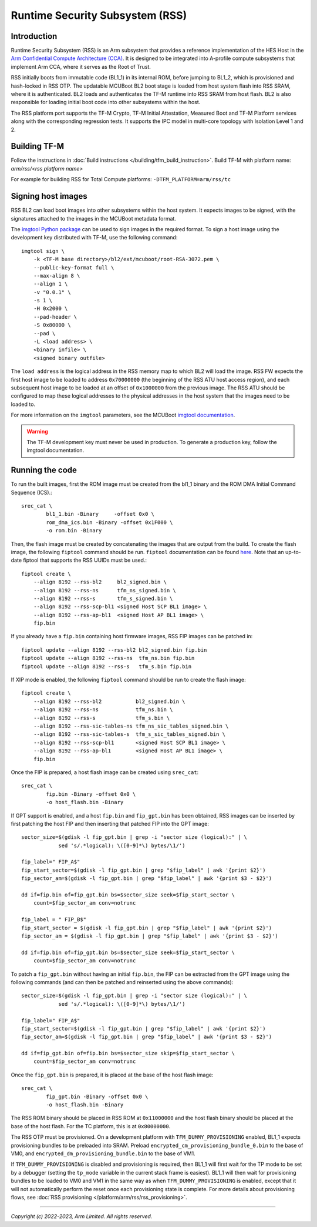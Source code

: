 Runtime Security Subsystem (RSS)
================================

Introduction
------------

Runtime Security Subsystem (RSS) is an Arm subsystem that provides a reference
implementation of the HES Host in the
`Arm Confidential Compute Architecture (CCA) <https://www.arm.com/architecture/security-features/arm-confidential-compute-architecture>`_.
It is designed to be integrated into A-profile compute subsystems that implement
Arm CCA, where it serves as the Root of Trust.

RSS initially boots from immutable code (BL1_1) in its internal ROM, before
jumping to BL1_2, which is provisioned and hash-locked in RSS OTP. The updatable
MCUBoot BL2 boot stage is loaded from host system flash into RSS SRAM, where it
is authenticated. BL2 loads and authenticates the TF-M runtime into RSS SRAM
from host flash. BL2 is also responsible for loading initial boot code into
other subsystems within the host.

The RSS platform port supports the TF-M Crypto, TF-M Initial Attestation,
Measured Boot and TF-M Platform services along with the corresponding
regression tests. It supports the IPC model in multi-core topology with
Isolation Level 1 and 2.

Building TF-M
-------------

Follow the instructions in :doc:`Build instructions </building/tfm_build_instruction>`.
Build TF-M with platform name: `arm/rss/<rss platform name>`

For example for building RSS for Total Compute platforms:
``-DTFM_PLATFORM=arm/rss/tc``

Signing host images
-------------------

RSS BL2 can load boot images into other subsystems within the host system. It
expects images to be signed, with the signatures attached to the images in the
MCUBoot metadata format.

The `imgtool Python package <https://pypi.org/project/imgtool/>`_ can be used to
sign images in the required format. To sign a host image using the development
key distributed with TF-M, use the following command::

    imgtool sign \
        -k <TF-M base directory>/bl2/ext/mcuboot/root-RSA-3072.pem \
        --public-key-format full \
        --max-align 8 \
        --align 1 \
        -v "0.0.1" \
        -s 1 \
        -H 0x2000 \
        --pad-header \
        -S 0x80000 \
        --pad \
        -L <load address> \
        <binary infile> \
        <signed binary outfile>

The ``load address`` is the logical address in the RSS memory map to which BL2
will load the image. RSS FW expects the first host image to be loaded to address
``0x70000000`` (the beginning of the RSS ATU host access region), and each
subsequent host image to be loaded at an offset of ``0x1000000`` from the
previous image. The RSS ATU should be configured to map these logical addresses
to the physical addresses in the host system that the images need to be loaded
to.

For more information on the ``imgtool`` parameters, see the MCUBoot
`imgtool documentation <https://docs.mcuboot.com/imgtool.html>`_.

.. warning::

    The TF-M development key must never be used in production. To generate a
    production key, follow the imgtool documentation.

Running the code
----------------

To run the built images, first the ROM image must be created from the bl1_1
binary and the ROM DMA Initial Command Sequence (ICS).::

    srec_cat \
            bl1_1.bin -Binary     -offset 0x0 \
            rom_dma_ics.bin -Binary -offset 0x1F000 \
            -o rom.bin -Binary

Then, the flash image must be created by concatenating the images that are
output from the build. To create the flash image, the following ``fiptool``
command should be run. ``fiptool`` documentation can be found `here
<https://trustedfirmware-a.readthedocs.io/en/latest/getting_started/tools-build.html?highlight=fiptool#building-and-using-the-fip-tool>`_.
Note that an up-to-date fiptool that supports the RSS UUIDs must be used.::

    fiptool create \
        --align 8192 --rss-bl2     bl2_signed.bin \
        --align 8192 --rss-ns      tfm_ns_signed.bin \
        --align 8192 --rss-s       tfm_s_signed.bin \
        --align 8192 --rss-scp-bl1 <signed Host SCP BL1 image> \
        --align 8192 --rss-ap-bl1  <signed Host AP BL1 image> \
        fip.bin

If you already have a ``fip.bin`` containing host firmware images, RSS FIP
images can be patched in::

    fiptool update --align 8192 --rss-bl2 bl2_signed.bin fip.bin
    fiptool update --align 8192 --rss-ns  tfm_ns.bin fip.bin
    fiptool update --align 8192 --rss-s   tfm_s.bin fip.bin

If XIP mode is enabled, the following ``fiptool`` command should be run to
create the flash image::

    fiptool create \
        --align 8192 --rss-bl2           bl2_signed.bin \
        --align 8192 --rss-ns            tfm_ns.bin \
        --align 8192 --rss-s             tfm_s.bin \
        --align 8192 --rss-sic-tables-ns tfm_ns_sic_tables_signed.bin \
        --align 8192 --rss-sic-tables-s  tfm_s_sic_tables_signed.bin \
        --align 8192 --rss-scp-bl1       <signed Host SCP BL1 image> \
        --align 8192 --rss-ap-bl1        <signed Host AP BL1 image> \
        fip.bin

Once the FIP is prepared, a host flash image can be created using ``srec_cat``::

    srec_cat \
            fip.bin -Binary -offset 0x0 \
            -o host_flash.bin -Binary

If GPT support is enabled, and a host ``fip.bin`` and ``fip_gpt.bin`` has been
obtained, RSS images can be inserted by first patching the host FIP and then
inserting that patched FIP into the GPT image::

    sector_size=$(gdisk -l fip_gpt.bin | grep -i "sector size (logical):" | \
                sed 's/.*logical): \([0-9]*\) bytes/\1/')

    fip_label=" FIP_A$"
    fip_start_sector=$(gdisk -l fip_gpt.bin | grep "$fip_label" | awk '{print $2}')
    fip_sector_am=$(gdisk -l fip_gpt.bin | grep "$fip_label" | awk '{print $3 - $2}')

    dd if=fip.bin of=fip_gpt.bin bs=$sector_size seek=$fip_start_sector \
        count=$fip_sector_am conv=notrunc

    fip_label = " FIP_B$"
    fip_start_sector = $(gdisk -l fip_gpt.bin | grep "$fip_label" | awk '{print $2}')
    fip_sector_am = $(gdisk -l fip_gpt.bin | grep "$fip_label" | awk '{print $3 - $2}')

    dd if=fip.bin of=fip_gpt.bin bs=$sector_size seek=$fip_start_sector \
        count=$fip_sector_am conv=notrunc

To patch a ``fip_gpt.bin`` without having an initial ``fip.bin``, the FIP can be
extracted from the GPT image using the following commands (and can then be
patched and reinserted using the above commands)::

    sector_size=$(gdisk -l fip_gpt.bin | grep -i "sector size (logical):" | \
                sed 's/.*logical): \([0-9]*\) bytes/\1/')

    fip_label=" FIP_A$"
    fip_start_sector=$(gdisk -l fip_gpt.bin | grep "$fip_label" | awk '{print $2}')
    fip_sector_am=$(gdisk -l fip_gpt.bin | grep "$fip_label" | awk '{print $3 - $2}')

    dd if=fip_gpt.bin of=fip.bin bs=$sector_size skip=$fip_start_sector \
        count=$fip_sector_am conv=notrunc

Once the ``fip_gpt.bin`` is prepared, it is placed at the base of the host flash
image::

    srec_cat \
            fip_gpt.bin -Binary -offset 0x0 \
            -o host_flash.bin -Binary

The RSS ROM binary should be placed in RSS ROM at ``0x11000000`` and the host
flash binary should be placed at the base of the host flash. For the TC
platform, this is at ``0x80000000``.

The RSS OTP must be provisioned. On a development platform with
``TFM_DUMMY_PROVISIONING`` enabled, BL1_1 expects provisioning bundles to be
preloaded into SRAM. Preload ``encrypted_cm_provisioning_bundle_0.bin`` to the
base of VM0, and ``encrypted_dm_provisioning_bundle.bin`` to the base of VM1.

If ``TFM_DUMMY_PROVISIONING`` is disabled and provisioning is required, then
BL1_1 will first wait for the TP mode to be set by a debugger (setting the
``tp_mode`` variable in the current stack frame is easiest). BL1_1 will then
wait for provisioning bundles to be loaded to VM0 and VM1 in the same way as
when ``TFM_DUMMY_PROVISIONING`` is enabled, except that it will not
automatically perform the reset once each provisioning state is complete. For
more details about provisioning flows, see
:doc:`RSS provisioning </platform/arm/rss/rss_provisioning>`.

--------------

*Copyright (c) 2022-2023, Arm Limited. All rights reserved.*
